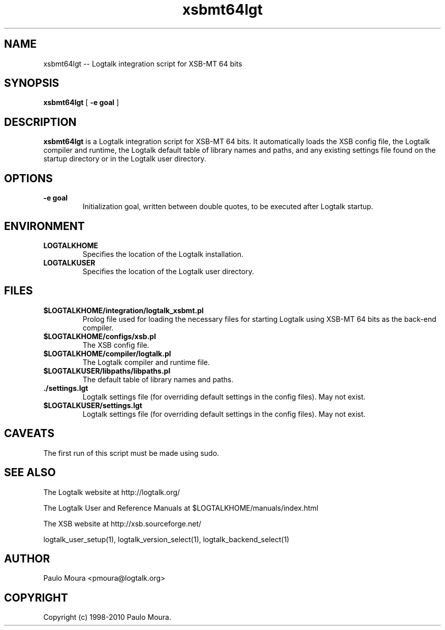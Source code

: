 .TH xsbmt64lgt 1 "June 10, 2010" "Logtalk 2.40.0" "Logtalk Documentation"

.SH NAME
xsbmt64lgt \-- Logtalk integration script for XSB-MT 64 bits

.SH SYNOPSIS
.B xsbmt64lgt
[
.BI \-e\ goal
]

.SH DESCRIPTION
\f3xsbmt64lgt\f1 is a Logtalk integration script for XSB-MT 64 bits. It automatically loads the XSB config file, the Logtalk compiler and runtime,  the Logtalk default table of library names and paths, and any existing settings file found on the startup directory or in the Logtalk user directory.

.SH OPTIONS
.TP
.BI \-e\ goal
Initialization goal, written between double quotes, to be executed after Logtalk startup.

.SH ENVIRONMENT
.TP
.B LOGTALKHOME
Specifies the location of the Logtalk installation.
.TP
.B LOGTALKUSER
Specifies the location of the Logtalk user directory.

.SH FILES
.TP
.BI $LOGTALKHOME/integration/logtalk_xsbmt.pl
Prolog file used for loading the necessary files for starting Logtalk using XSB-MT 64 bits as the back-end compiler.
.TP
.BI $LOGTALKHOME/configs/xsb.pl
The XSB config file.
.TP
.BI $LOGTALKHOME/compiler/logtalk.pl
The Logtalk compiler and runtime file.
.TP
.BI $LOGTALKUSER/libpaths/libpaths.pl
The default table of library names and paths.
.TP
.BI ./settings.lgt
Logtalk settings file (for overriding default settings in the config files). May not exist.
.TP
.BI $LOGTALKUSER/settings.lgt
Logtalk settings file (for overriding default settings in the config files). May not exist.

.SH CAVEATS
The first run of this script must be made using sudo.

.SH "SEE ALSO"
The Logtalk website at http://logtalk.org/
.PP
The Logtalk User and Reference Manuals at $LOGTALKHOME/manuals/index.html
.PP
The XSB website at http://xsb.sourceforge.net/
.PP
logtalk_user_setup(1),\ logtalk_version_select(1),\ logtalk_backend_select(1)

.SH AUTHOR
Paulo Moura <pmoura@logtalk.org>

.SH COPYRIGHT
Copyright (c) 1998-2010 Paulo Moura.
